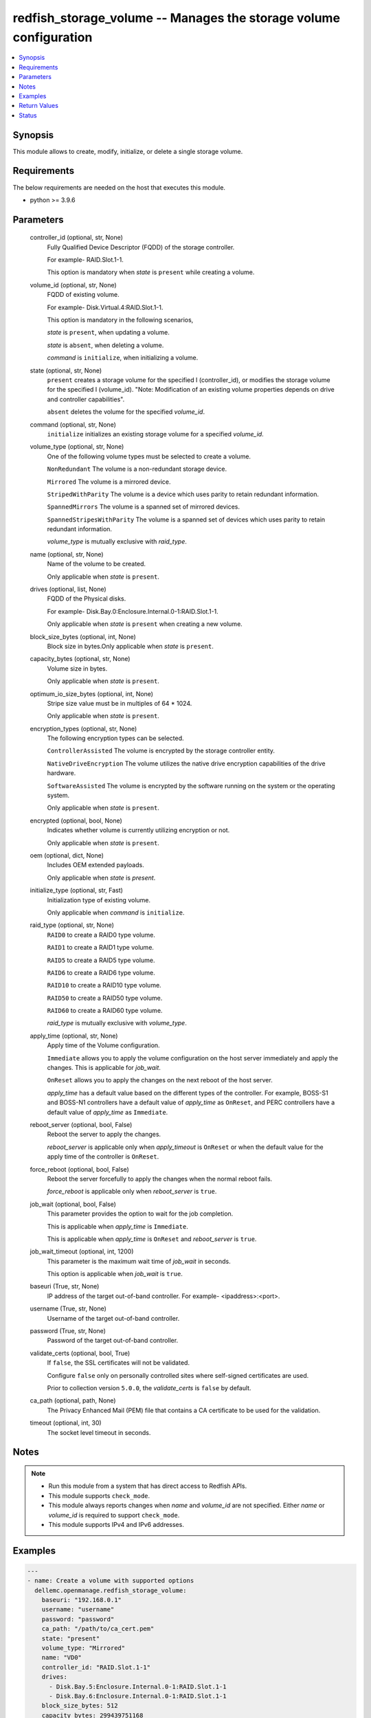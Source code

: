 .. _redfish_storage_volume_module:


redfish_storage_volume -- Manages the storage volume configuration
==================================================================

.. contents::
   :local:
   :depth: 1


Synopsis
--------

This module allows to create, modify, initialize, or delete a single storage volume.



Requirements
------------
The below requirements are needed on the host that executes this module.

- python \>= 3.9.6



Parameters
----------

  controller_id (optional, str, None)
    Fully Qualified Device Descriptor (FQDD) of the storage controller.

    For example- RAID.Slot.1-1.

    This option is mandatory when \ :emphasis:`state`\  is \ :literal:`present`\  while creating a volume.


  volume_id (optional, str, None)
    FQDD of existing volume.

    For example- Disk.Virtual.4:RAID.Slot.1-1.

    This option is mandatory in the following scenarios,

    \ :emphasis:`state`\  is \ :literal:`present`\ , when updating a volume.

    \ :emphasis:`state`\  is \ :literal:`absent`\ , when deleting a volume.

    \ :emphasis:`command`\  is \ :literal:`initialize`\ , when initializing a volume.


  state (optional, str, None)
    \ :literal:`present`\  creates a storage volume for the specified I (controller\_id), or modifies the storage volume for the specified I (volume\_id). "Note: Modification of an existing volume properties depends on drive and controller capabilities".

    \ :literal:`absent`\  deletes the volume for the specified \ :emphasis:`volume\_id`\ .


  command (optional, str, None)
    \ :literal:`initialize`\  initializes an existing storage volume for a specified \ :emphasis:`volume\_id`\ .


  volume_type (optional, str, None)
    One of the following volume types must be selected to create a volume.

    \ :literal:`NonRedundant`\  The volume is a non-redundant storage device.

    \ :literal:`Mirrored`\  The volume is a mirrored device.

    \ :literal:`StripedWithParity`\  The volume is a device which uses parity to retain redundant information.

    \ :literal:`SpannedMirrors`\  The volume is a spanned set of mirrored devices.

    \ :literal:`SpannedStripesWithParity`\  The volume is a spanned set of devices which uses parity to retain redundant information.

    \ :emphasis:`volume\_type`\  is mutually exclusive with \ :emphasis:`raid\_type`\ .


  name (optional, str, None)
    Name of the volume to be created.

    Only applicable when \ :emphasis:`state`\  is \ :literal:`present`\ .


  drives (optional, list, None)
    FQDD of the Physical disks.

    For example- Disk.Bay.0:Enclosure.Internal.0-1:RAID.Slot.1-1.

    Only applicable when \ :emphasis:`state`\  is \ :literal:`present`\  when creating a new volume.


  block_size_bytes (optional, int, None)
    Block size in bytes.Only applicable when \ :emphasis:`state`\  is \ :literal:`present`\ .


  capacity_bytes (optional, str, None)
    Volume size in bytes.

    Only applicable when \ :emphasis:`state`\  is \ :literal:`present`\ .


  optimum_io_size_bytes (optional, int, None)
    Stripe size value must be in multiples of 64 \* 1024.

    Only applicable when \ :emphasis:`state`\  is \ :literal:`present`\ .


  encryption_types (optional, str, None)
    The following encryption types can be selected.

    \ :literal:`ControllerAssisted`\  The volume is encrypted by the storage controller entity.

    \ :literal:`NativeDriveEncryption`\  The volume utilizes the native drive encryption capabilities of the drive hardware.

    \ :literal:`SoftwareAssisted`\  The volume is encrypted by the software running on the system or the operating system.

    Only applicable when \ :emphasis:`state`\  is \ :literal:`present`\ .


  encrypted (optional, bool, None)
    Indicates whether volume is currently utilizing encryption or not.

    Only applicable when \ :emphasis:`state`\  is \ :literal:`present`\ .


  oem (optional, dict, None)
    Includes OEM extended payloads.

    Only applicable when \ :emphasis:`state`\  is \ :emphasis:`present`\ .


  initialize_type (optional, str, Fast)
    Initialization type of existing volume.

    Only applicable when \ :emphasis:`command`\  is \ :literal:`initialize`\ .


  raid_type (optional, str, None)
    \ :literal:`RAID0`\  to create a RAID0 type volume.

    \ :literal:`RAID1`\  to create a RAID1 type volume.

    \ :literal:`RAID5`\  to create a RAID5 type volume.

    \ :literal:`RAID6`\  to create a RAID6 type volume.

    \ :literal:`RAID10`\  to create a RAID10 type volume.

    \ :literal:`RAID50`\  to create a RAID50 type volume.

    \ :literal:`RAID60`\  to create a RAID60 type volume.

    \ :emphasis:`raid\_type`\  is mutually exclusive with \ :emphasis:`volume\_type`\ .


  apply_time (optional, str, None)
    Apply time of the Volume configuration.

    \ :literal:`Immediate`\  allows you to apply the volume configuration on the host server immediately and apply the changes. This is applicable for \ :emphasis:`job\_wait`\ .

    \ :literal:`OnReset`\  allows you to apply the changes on the next reboot of the host server.

    \ :emphasis:`apply\_time`\  has a default value based on the different types of the controller. For example, BOSS-S1 and BOSS-N1 controllers have a default value of \ :emphasis:`apply\_time`\  as \ :literal:`OnReset`\ , and PERC controllers have a default value of \ :emphasis:`apply\_time`\  as \ :literal:`Immediate`\ .


  reboot_server (optional, bool, False)
    Reboot the server to apply the changes.

    \ :emphasis:`reboot\_server`\  is applicable only when \ :emphasis:`apply\_timeout`\  is \ :literal:`OnReset`\  or when the default value for the apply time of the controller is \ :literal:`OnReset`\ .


  force_reboot (optional, bool, False)
    Reboot the server forcefully to apply the changes when the normal reboot fails.

    \ :emphasis:`force\_reboot`\  is applicable only when \ :emphasis:`reboot\_server`\  is \ :literal:`true`\ .


  job_wait (optional, bool, False)
    This parameter provides the option to wait for the job completion.

    This is applicable when \ :emphasis:`apply\_time`\  is \ :literal:`Immediate`\ .

    This is applicable when \ :emphasis:`apply\_time`\  is \ :literal:`OnReset`\  and \ :emphasis:`reboot\_server`\  is \ :literal:`true`\ .


  job_wait_timeout (optional, int, 1200)
    This parameter is the maximum wait time of \ :emphasis:`job\_wait`\  in seconds.

    This option is applicable when \ :emphasis:`job\_wait`\  is \ :literal:`true`\ .


  baseuri (True, str, None)
    IP address of the target out-of-band controller. For example- \<ipaddress\>:\<port\>.


  username (True, str, None)
    Username of the target out-of-band controller.


  password (True, str, None)
    Password of the target out-of-band controller.


  validate_certs (optional, bool, True)
    If \ :literal:`false`\ , the SSL certificates will not be validated.

    Configure \ :literal:`false`\  only on personally controlled sites where self-signed certificates are used.

    Prior to collection version \ :literal:`5.0.0`\ , the \ :emphasis:`validate\_certs`\  is \ :literal:`false`\  by default.


  ca_path (optional, path, None)
    The Privacy Enhanced Mail (PEM) file that contains a CA certificate to be used for the validation.


  timeout (optional, int, 30)
    The socket level timeout in seconds.





Notes
-----

.. note::
   - Run this module from a system that has direct access to Redfish APIs.
   - This module supports \ :literal:`check\_mode`\ .
   - This module always reports changes when \ :emphasis:`name`\  and \ :emphasis:`volume\_id`\  are not specified. Either \ :emphasis:`name`\  or \ :emphasis:`volume\_id`\  is required to support \ :literal:`check\_mode`\ .
   - This module supports IPv4 and IPv6 addresses.




Examples
--------

.. code-block:: yaml+jinja

    
    ---
    - name: Create a volume with supported options
      dellemc.openmanage.redfish_storage_volume:
        baseuri: "192.168.0.1"
        username: "username"
        password: "password"
        ca_path: "/path/to/ca_cert.pem"
        state: "present"
        volume_type: "Mirrored"
        name: "VD0"
        controller_id: "RAID.Slot.1-1"
        drives:
          - Disk.Bay.5:Enclosure.Internal.0-1:RAID.Slot.1-1
          - Disk.Bay.6:Enclosure.Internal.0-1:RAID.Slot.1-1
        block_size_bytes: 512
        capacity_bytes: 299439751168
        optimum_io_size_bytes: 65536
        encryption_types: NativeDriveEncryption
        encrypted: true

    - name: Create a volume with minimum options
      dellemc.openmanage.redfish_storage_volume:
        baseuri: "192.168.0.1"
        username: "username"
        password: "password"
        ca_path: "/path/to/ca_cert.pem"
        state: "present"
        controller_id: "RAID.Slot.1-1"
        volume_type: "NonRedundant"
        drives:
          - Disk.Bay.1:Enclosure.Internal.0-1:RAID.Slot.1-1

    - name: Create a RAID0 on PERC controller on reset
      dellemc.openmanage.redfish_storage_volume:
        baseuri: "192.168.0.1"
        username: "username"
        password: "password"
        state: "present"
        controller_id: "RAID.Slot.1-1"
        raid_type: "RAID0"
        drives:
          - Disk.Bay.1:Enclosure.Internal.0-1:RAID.Slot.1-1
          - Disk.Bay.1:Enclosure.Internal.0-1:RAID.Slot.1-2
        apply_time: OnReset

    - name: Create a RAID0 on BOSS controller with restart
      dellemc.openmanage.redfish_storage_volume:
        baseuri: "192.168.0.1"
        username: "username"
        password: "password"
        state: "present"
        controller_id: "RAID.Slot.1-1"
        raid_type: "RAID0"
        drives:
          - Disk.Bay.1:Enclosure.Internal.0-1:RAID.Slot.1-1
          - Disk.Bay.1:Enclosure.Internal.0-1:RAID.Slot.1-2
        apply_time: OnReset
        reboot_server: true

    - name: Create a RAID0 on BOSS controller with force restart
      dellemc.openmanage.redfish_storage_volume:
        baseuri: "192.168.0.1"
        username: "username"
        password: "password"
        state: "present"
        controller_id: "RAID.Slot.1-1"
        raid_type: "RAID0"
        drives:
          - Disk.Bay.1:Enclosure.Internal.0-1:RAID.Slot.1-1
          - Disk.Bay.1:Enclosure.Internal.0-1:RAID.Slot.1-2
        reboot_server: true
        force_reboot: true

    - name: Modify a volume's encryption type settings
      dellemc.openmanage.redfish_storage_volume:
        baseuri: "192.168.0.1"
        username: "username"
        password: "password"
        ca_path: "/path/to/ca_cert.pem"
        state: "present"
        volume_id: "Disk.Virtual.5:RAID.Slot.1-1"
        encryption_types: "ControllerAssisted"
        encrypted: true

    - name: Delete an existing volume
      dellemc.openmanage.redfish_storage_volume:
        baseuri: "192.168.0.1"
        username: "username"
        password: "password"
        ca_path: "/path/to/ca_cert.pem"
        state: "absent"
        volume_id: "Disk.Virtual.5:RAID.Slot.1-1"

    - name: Initialize an existing volume
      dellemc.openmanage.redfish_storage_volume:
        baseuri: "192.168.0.1"
        username: "username"
        password: "password"
        ca_path: "/path/to/ca_cert.pem"
        command: "initialize"
        volume_id: "Disk.Virtual.6:RAID.Slot.1-1"
        initialize_type: "Slow"

    - name: Create a RAID6 volume
      dellemc.openmanage.redfish_storage_volume:
        baseuri: "192.168.0.1"
        username: "username"
        password: "password"
        state: "present"
        controller_id: "RAID.Slot.1-1"
        raid_type: "RAID6"
        drives:
          - Disk.Bay.1:Enclosure.Internal.0-1:RAID.Slot.1-1
          - Disk.Bay.1:Enclosure.Internal.0-1:RAID.Slot.1-2
          - Disk.Bay.1:Enclosure.Internal.0-1:RAID.Slot.1-3
          - Disk.Bay.1:Enclosure.Internal.0-1:RAID.Slot.1-4

    - name: Create a RAID60 volume
      dellemc.openmanage.redfish_storage_volume:
        baseuri: "192.168.0.1"
        username: "username"
        password: "password"
        state: "present"
        controller_id: "RAID.Slot.1-1"
        raid_type: "RAID60"
        drives:
          - Disk.Bay.1:Enclosure.Internal.0-1:RAID.Slot.1-1
          - Disk.Bay.1:Enclosure.Internal.0-1:RAID.Slot.1-2
          - Disk.Bay.1:Enclosure.Internal.0-1:RAID.Slot.1-3
          - Disk.Bay.1:Enclosure.Internal.0-1:RAID.Slot.1-4
          - Disk.Bay.1:Enclosure.Internal.0-1:RAID.Slot.1-5
          - Disk.Bay.1:Enclosure.Internal.0-1:RAID.Slot.1-6
          - Disk.Bay.1:Enclosure.Internal.0-1:RAID.Slot.1-7
          - Disk.Bay.1:Enclosure.Internal.0-1:RAID.Slot.1-8



Return Values
-------------

msg (always, str, Successfully submitted create volume task.)
  Overall status of the storage configuration operation.


task (success, dict, {'id': 'JID_XXXXXXXXXXXXX', 'uri': '/redfish/v1/Managers/iDRAC.Embedded.1/Jobs/JID_XXXXXXXXXXXXX'})
  Returns ID and URI of the created task.


error_info (on http error, dict, {'error': {'@Message.ExtendedInfo': [{'Message': 'Unable to perform configuration operations because a configuration job for the device already exists.', 'MessageArgs': [], 'MessageArgs@odata.count': 0, 'MessageId': 'IDRAC.1.6.STOR023', 'RelatedProperties': [], 'RelatedProperties@odata.count': 0, 'Resolution': 'Wait for the current job for the device to complete or cancel the current job before attempting more configuration operations on the device.', 'Severity': 'Informational'}], 'code': 'Base.1.2.GeneralError', 'message': 'A general error has occurred. See ExtendedInfo for more information'}})
  Details of a http error.





Status
------





Authors
~~~~~~~

- Sajna Shetty(@Sajna-Shetty)
- Kritika Bhateja(@Kritika-Bhateja-03)
- Shivam Sharma(@ShivamSh3)

